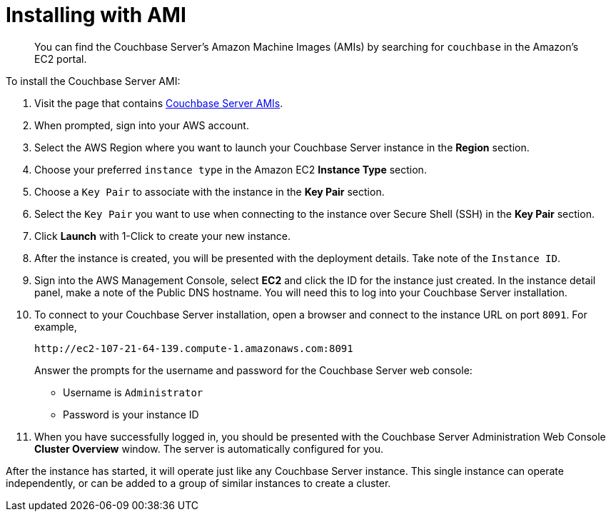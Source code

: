 [#topic_zf5_lwt_xs]
= Installing with AMI

[abstract]
You can find the Couchbase Server's Amazon Machine Images (AMIs) by searching for `couchbase` in the Amazon’s EC2 portal.

To install the Couchbase Server AMI:

. Visit the page that contains https://aws.amazon.com/marketplace/seller-profile?id=1a064a14-5ac2-4980-9167-15746aabde72[Couchbase Server AMIs].
. When prompted, sign into your AWS account.
. Select the AWS Region where you want to launch your Couchbase Server instance in the [.uicontrol]*Region* section.
. Choose your preferred `instance type` in the Amazon EC2 [.uicontrol]*Instance Type* section.
. Choose a `Key Pair` to associate with the instance in the [.uicontrol]*Key Pair* section.
. Select the `Key Pair` you want to use when connecting to the instance over Secure Shell (SSH) in the [.uicontrol]*Key Pair* section.
. Click [.uicontrol]*Launch* with 1-Click to create your new instance.
. After the instance is created, you will be presented with the deployment details.
Take note of the `Instance ID`.
. Sign into the AWS Management Console, select [.uicontrol]*EC2* and click the ID for the instance just created.
In the instance detail panel, make a note of the Public DNS hostname.
You will need this to log into your Couchbase Server installation.
. To connect to your Couchbase Server installation, open a browser and connect to the instance URL on port `8091`.
For example,
+
----
http://ec2-107-21-64-139.compute-1.amazonaws.com:8091
----
+
Answer the prompts for the username and password for the Couchbase Server web console:

 ** Username is `Administrator`
 ** Password is your instance ID

. When you have successfully logged in, you should be presented with the Couchbase Server Administration Web Console [.uicontrol]*Cluster Overview* window.
The server is automatically configured for you.

After the instance has started, it will operate just like any Couchbase Server instance.
This single instance can operate independently, or can be added to a group of similar instances to create a cluster.
